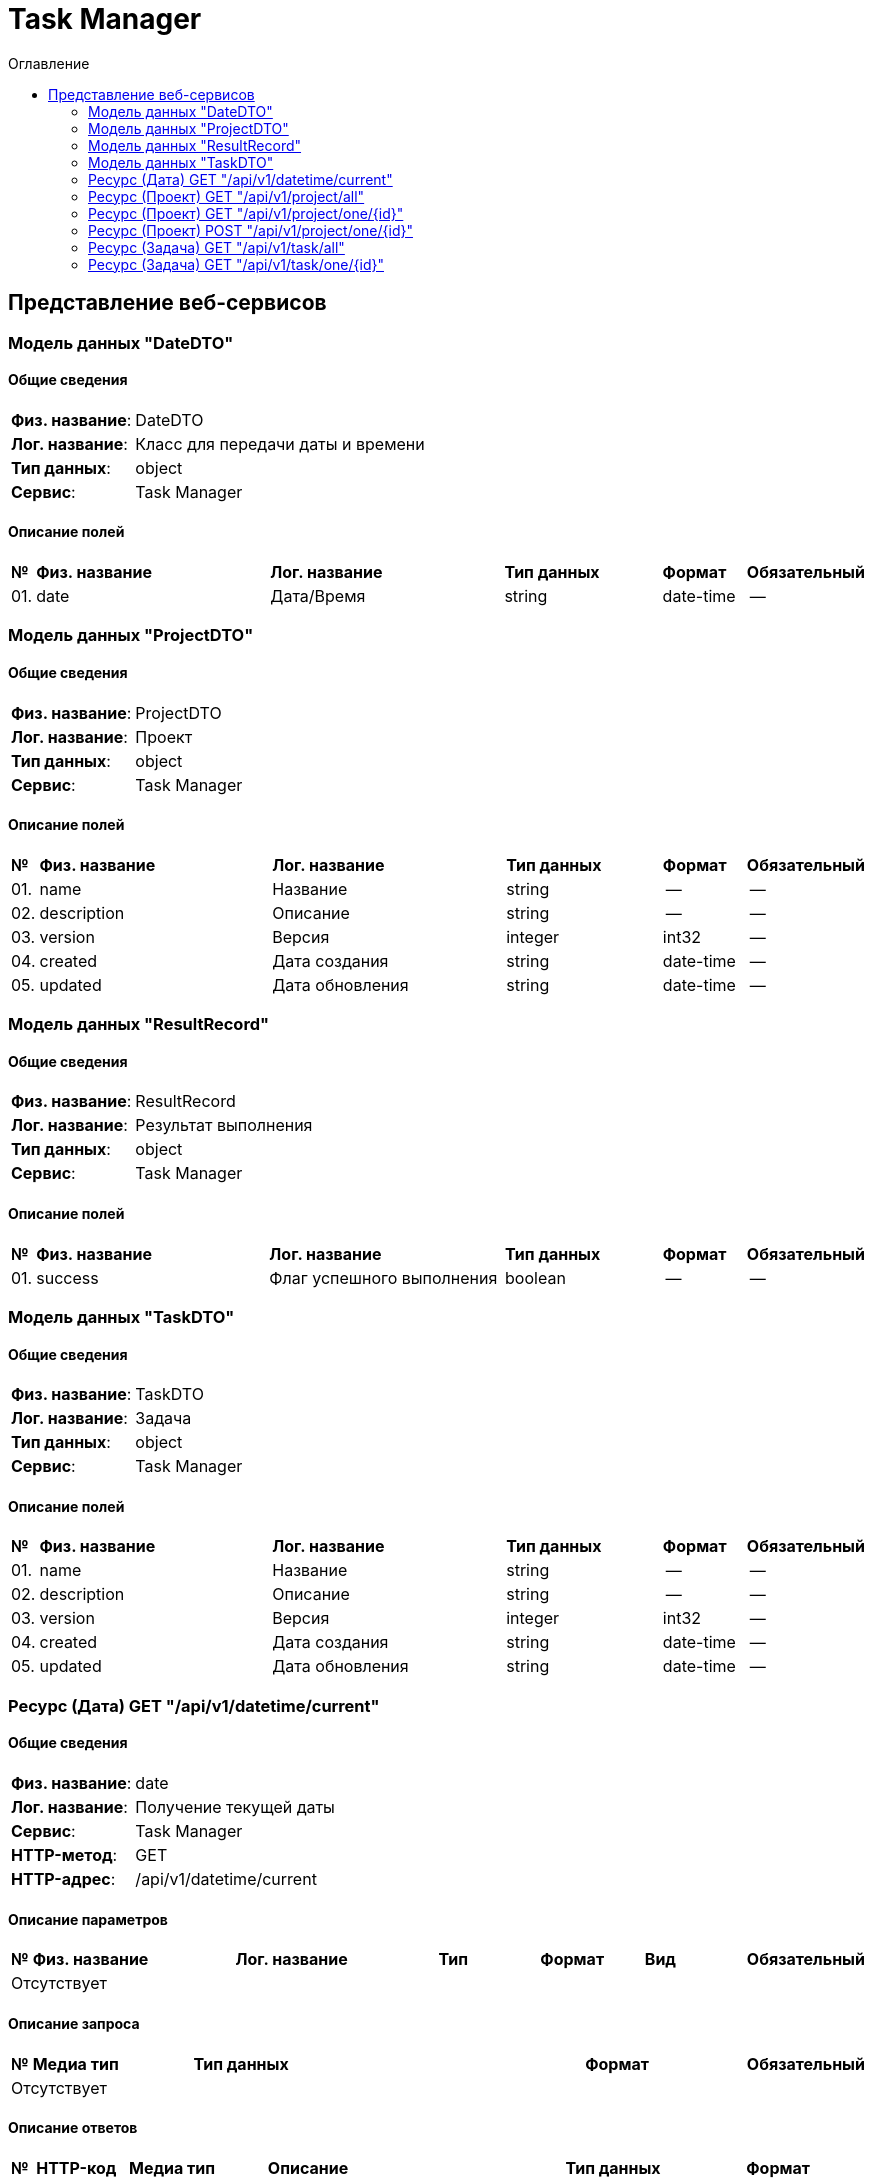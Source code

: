 = Task Manager
:toc-title: Оглавление
:toc:

== Представление веб-сервисов 

=== Модель данных "DateDTO" [[DateDTO]]

==== Общие сведения

[cols="20,80"]
|===

|*Физ. название*:
|DateDTO

|*Лог. название*:
|Класс для передачи даты и времени

|*Тип данных*:
|object

|*Сервис*:
|Task Manager

|===

==== Описание полей 

[cols="0,30,30,20,10,10"]
|===

^|*№*
|*Физ. название*
|*Лог. название*
^|*Тип данных*
^|*Формат*
^|*Обязательный*


^|01. 
|date
|Дата/Время
^| string
^|date-time
^|--

|===

=== Модель данных "ProjectDTO" [[ProjectDTO]]

==== Общие сведения

[cols="20,80"]
|===

|*Физ. название*:
|ProjectDTO

|*Лог. название*:
|Проект

|*Тип данных*:
|object

|*Сервис*:
|Task Manager

|===

==== Описание полей 

[cols="0,30,30,20,10,10"]
|===

^|*№*
|*Физ. название*
|*Лог. название*
^|*Тип данных*
^|*Формат*
^|*Обязательный*


^|01. 
|name
|Название
^| string
^|--
^|--

^|02. 
|description
|Описание
^| string
^|--
^|--

^|03. 
|version
|Версия
^| integer
^|int32
^|--

^|04. 
|created
|Дата создания
^| string
^|date-time
^|--

^|05. 
|updated
|Дата обновления
^| string
^|date-time
^|--

|===

=== Модель данных "ResultRecord" [[ResultRecord]]

==== Общие сведения

[cols="20,80"]
|===

|*Физ. название*:
|ResultRecord

|*Лог. название*:
|Результат выполнения

|*Тип данных*:
|object

|*Сервис*:
|Task Manager

|===

==== Описание полей 

[cols="0,30,30,20,10,10"]
|===

^|*№*
|*Физ. название*
|*Лог. название*
^|*Тип данных*
^|*Формат*
^|*Обязательный*


^|01. 
|success
|Флаг успешного выполнения
^| boolean
^|--
^|--

|===

=== Модель данных "TaskDTO" [[TaskDTO]]

==== Общие сведения

[cols="20,80"]
|===

|*Физ. название*:
|TaskDTO

|*Лог. название*:
|Задача

|*Тип данных*:
|object

|*Сервис*:
|Task Manager

|===

==== Описание полей 

[cols="0,30,30,20,10,10"]
|===

^|*№*
|*Физ. название*
|*Лог. название*
^|*Тип данных*
^|*Формат*
^|*Обязательный*


^|01. 
|name
|Название
^| string
^|--
^|--

^|02. 
|description
|Описание
^| string
^|--
^|--

^|03. 
|version
|Версия
^| integer
^|int32
^|--

^|04. 
|created
|Дата создания
^| string
^|date-time
^|--

^|05. 
|updated
|Дата обновления
^| string
^|date-time
^|--

|===

=== Ресурс (Дата) GET "/api/v1/datetime/current" 
==== Общие сведения

[cols="20,80"]
|===

|*Физ. название*:
|date

|*Лог. название*:
|Получение текущей даты

|*Сервис*:
|Task Manager

|*HTTP-метод*:
|GET

|*HTTP-адрес*:
|/api/v1/datetime/current

|===

==== Описание параметров 

[cols="0,20,20,10,10,10,10"]
|===

^|*№*
|*Физ. название*
|*Лог. название*
^|*Тип*
^|*Формат*
^|*Вид*
^|*Обязательный*


7+^| Отсутствует 


|===

==== Описание запроса 

[cols="0,20,50,20,10"]
|===

^|*№*
^|*Медиа тип*
^|*Тип данных*
^|*Формат*
^|*Обязательный*


5+^| Отсутствует 


|===

==== Описание ответов 

[cols="0,15,20,50,30,20"]
|===

^|*№*
^|*HTTP-код*
^|*Медиа тип*
|*Описание*
^|*Тип данных*
^|*Формат*


^|01. 
^|200
^| "application/json" 
|successful operation
^| <<DateDTO,DateDTO>>
^|--


|===

=== Ресурс (Проект) GET "/api/v1/project/all" 
==== Общие сведения

[cols="20,80"]
|===

|*Физ. название*:
|selectAllProject

|*Лог. название*:
|Получение всех проектов

|*Сервис*:
|Task Manager

|*HTTP-метод*:
|GET

|*HTTP-адрес*:
|/api/v1/project/all

|===

==== Описание параметров 

[cols="0,20,20,10,10,10,10"]
|===

^|*№*
|*Физ. название*
|*Лог. название*
^|*Тип*
^|*Формат*
^|*Вид*
^|*Обязательный*


7+^| Отсутствует 


|===

==== Описание запроса 

[cols="0,20,50,20,10"]
|===

^|*№*
^|*Медиа тип*
^|*Тип данных*
^|*Формат*
^|*Обязательный*


5+^| Отсутствует 


|===

==== Описание ответов 

[cols="0,15,20,50,30,20"]
|===

^|*№*
^|*HTTP-код*
^|*Медиа тип*
|*Описание*
^|*Тип данных*
^|*Формат*


^|01. 
^|200
^| "application/json" 
|successful operation
^| <<ProjectDTO,ProjectDTO>>[]
^|--


|===

=== Ресурс (Проект) GET "/api/v1/project/one/{id}" 
==== Общие сведения

[cols="20,80"]
|===

|*Физ. название*:
|selectOneProject

|*Лог. название*:
|Получение проекта по Id

|*Сервис*:
|Task Manager

|*HTTP-метод*:
|GET

|*HTTP-адрес*:
|/api/v1/project/one/{id}

|===

==== Описание параметров 

[cols="0,20,20,10,10,10,10"]
|===

^|*№*
|*Физ. название*
|*Лог. название*
^|*Тип*
^|*Формат*
^|*Вид*
^|*Обязательный*


^|01. 
|id
|Идентификатор
^|string
^|--
^|path
^|✓


|===

==== Описание запроса 

[cols="0,20,50,20,10"]
|===

^|*№*
^|*Медиа тип*
^|*Тип данных*
^|*Формат*
^|*Обязательный*


5+^| Отсутствует 


|===

==== Описание ответов 

[cols="0,15,20,50,30,20"]
|===

^|*№*
^|*HTTP-код*
^|*Медиа тип*
|*Описание*
^|*Тип данных*
^|*Формат*


^|01. 
^|200
^| "*/*" 
|successful operation
^| <<ProjectDTO,ProjectDTO>>
^|--


|===

=== Ресурс (Проект) POST "/api/v1/project/one/{id}" 
==== Общие сведения

[cols="20,80"]
|===

|*Физ. название*:
|createOneTask

|*Лог. название*:
|Создание нового проекта

|*Сервис*:
|Task Manager

|*HTTP-метод*:
|POST

|*HTTP-адрес*:
|/api/v1/project/one/{id}

|===

==== Описание параметров 

[cols="0,20,20,10,10,10,10"]
|===

^|*№*
|*Физ. название*
|*Лог. название*
^|*Тип*
^|*Формат*
^|*Вид*
^|*Обязательный*


^|01. 
|id
|Идентификатор
^|string
^|--
^|path
^|✓


|===

==== Описание запроса 

[cols="0,20,50,20,10"]
|===

^|*№*
^|*Медиа тип*
^|*Тип данных*
^|*Формат*
^|*Обязательный*


^|01. 
^|*/*
^| <<ProjectDTO,ProjectDTO>>
^|--
^|--


|===

==== Описание ответов 

[cols="0,15,20,50,30,20"]
|===

^|*№*
^|*HTTP-код*
^|*Медиа тип*
|*Описание*
^|*Тип данных*
^|*Формат*


^|01. 
^|200
^| "*/*" 
|successful operation
^| <<ResultRecord,ResultRecord>>
^|--


|===

=== Ресурс (Задача) GET "/api/v1/task/all" 
==== Общие сведения

[cols="20,80"]
|===

|*Физ. название*:
|selectAllTask

|*Лог. название*:
|Получение всех задач

|*Сервис*:
|Task Manager

|*HTTP-метод*:
|GET

|*HTTP-адрес*:
|/api/v1/task/all

|===

==== Описание параметров 

[cols="0,20,20,10,10,10,10"]
|===

^|*№*
|*Физ. название*
|*Лог. название*
^|*Тип*
^|*Формат*
^|*Вид*
^|*Обязательный*


7+^| Отсутствует 


|===

==== Описание запроса 

[cols="0,20,50,20,10"]
|===

^|*№*
^|*Медиа тип*
^|*Тип данных*
^|*Формат*
^|*Обязательный*


5+^| Отсутствует 


|===

==== Описание ответов 

[cols="0,15,20,50,30,20"]
|===

^|*№*
^|*HTTP-код*
^|*Медиа тип*
|*Описание*
^|*Тип данных*
^|*Формат*


^|01. 
^|200
^| "application/json" 
|successful operation
^| <<TaskDTO,TaskDTO>>[]
^|--


|===

=== Ресурс (Задача) GET "/api/v1/task/one/{id}" 
==== Общие сведения

[cols="20,80"]
|===

|*Физ. название*:
|selectOneTask

|*Лог. название*:
|Получение задачи по Id

|*Сервис*:
|Task Manager

|*HTTP-метод*:
|GET

|*HTTP-адрес*:
|/api/v1/task/one/{id}

|===

==== Описание параметров 

[cols="0,20,20,10,10,10,10"]
|===

^|*№*
|*Физ. название*
|*Лог. название*
^|*Тип*
^|*Формат*
^|*Вид*
^|*Обязательный*


^|01. 
|id
|Идентификатор
^|string
^|--
^|path
^|✓


|===

==== Описание запроса 

[cols="0,20,50,20,10"]
|===

^|*№*
^|*Медиа тип*
^|*Тип данных*
^|*Формат*
^|*Обязательный*


5+^| Отсутствует 


|===

==== Описание ответов 

[cols="0,15,20,50,30,20"]
|===

^|*№*
^|*HTTP-код*
^|*Медиа тип*
|*Описание*
^|*Тип данных*
^|*Формат*


^|01. 
^|200
^| "*/*" 
|successful operation
^| <<TaskDTO,TaskDTO>>
^|--


|===

